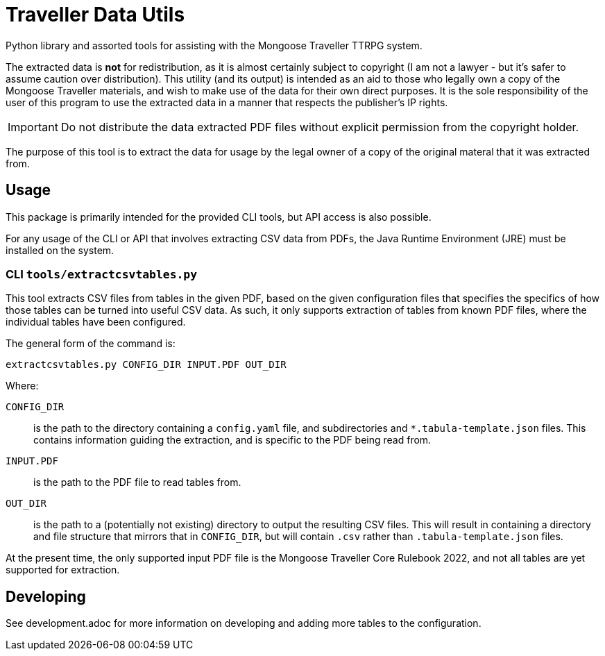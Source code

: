 = Traveller Data Utils

Python library and assorted tools for assisting with the Mongoose Traveller
TTRPG system.

The extracted data is *not* for redistribution, as it is almost certainly
subject to copyright (I am not a lawyer - but it's safer to assume caution over
distribution). This utility (and its output) is intended as an aid to those who
legally own a copy of the Mongoose Traveller materials, and wish to make use of
the data for their own direct purposes. It is the sole responsibility of the
user of this program to use the extracted data in a manner that respects the
publisher's IP rights.

IMPORTANT: Do not distribute the data extracted PDF files without explicit
permission from the copyright holder.

The purpose of this tool is to extract the data for usage by the legal owner of
a copy of the original materal that it was extracted from.

== Usage

This package is primarily intended for the provided CLI tools, but API access is
also possible.

For any usage of the CLI or API that involves extracting CSV data from PDFs, the
Java Runtime Environment (JRE) must be installed on the system.

=== CLI `tools/extractcsvtables.py`

This tool extracts CSV files from tables in the given PDF, based on the given
configuration files that specifies the specifics of how those tables can be
turned into useful CSV data. As such, it only supports extraction of tables from
known PDF files, where the individual tables have been configured.

The general form of the command is:

[source,shell]
----
extractcsvtables.py CONFIG_DIR INPUT.PDF OUT_DIR
----

Where:

`CONFIG_DIR`:: is the path to the directory containing a `config.yaml` file, and
  subdirectories and `*.tabula-template.json` files. This contains information guiding the extraction, and is specific to the PDF being read from.
`INPUT.PDF`:: is the path to the PDF file to read tables from.
`OUT_DIR`:: is the path to a (potentially not existing) directory to output the
  resulting CSV files. This will result in containing a directory and file
  structure that mirrors that in `CONFIG_DIR`, but will contain `.csv` rather
  than `.tabula-template.json` files.

At the present time, the only supported input PDF file is the Mongoose Traveller
Core Rulebook 2022, and not all tables are yet supported for extraction.

== Developing

See development.adoc for more information on developing and adding more tables
to the configuration.
